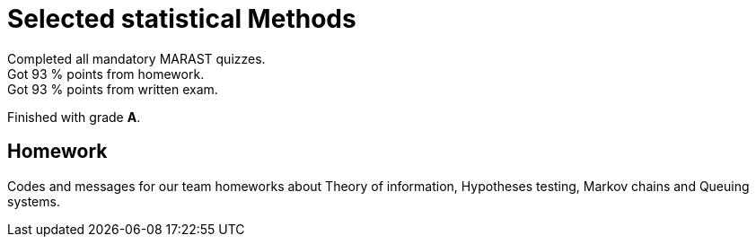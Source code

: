 = Selected statistical Methods

Completed all mandatory MARAST quizzes. +
Got 93 % points from homework. +
Got 93 % points from written exam.

Finished with grade *A*.

== Homework

Codes and messages for our team homeworks about Theory of information, Hypotheses testing, Markov chains and Queuing systems.

